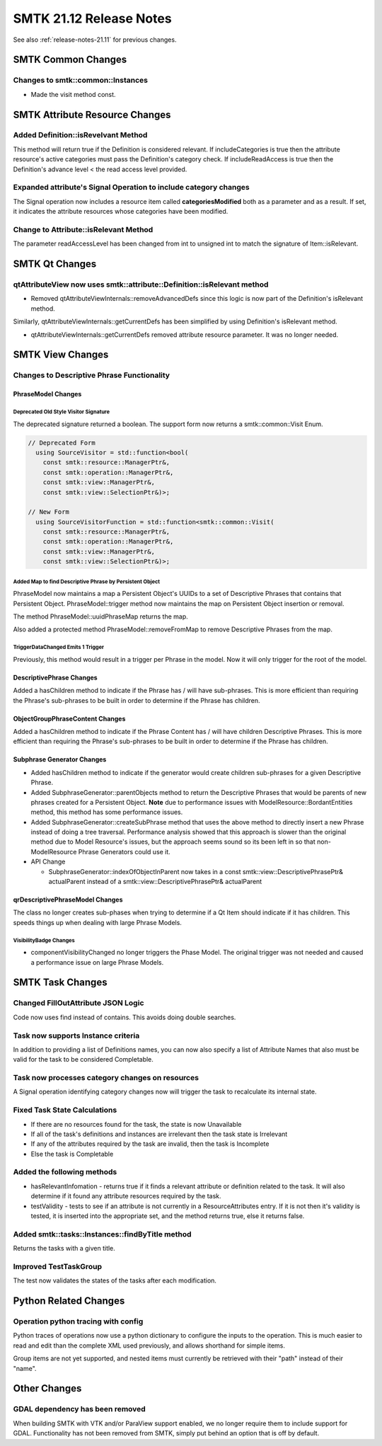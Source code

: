 .. _release-notes-21.12:

=========================
SMTK 21.12 Release Notes
=========================

See also :ref:`release-notes-21.11` for previous changes.

SMTK Common Changes
===================================

Changes to smtk::common::Instances
----------------------------------
* Made the visit method const.

SMTK Attribute Resource Changes
===================================

Added Definition::isRevelvant Method
------------------------------------

This method will return true if the Definition is considered relevant. If includeCategories is true then
the attribute resource's active categories must pass the Definition's category check.
If includeReadAccess is true then the Definition's advance level < the read access level provided.

Expanded attribute's Signal Operation to include category changes
-----------------------------------------------------------------
The Signal operation now includes a resource item called **categoriesModified** both as a parameter and as a result.
If set, it indicates the attribute resources whose categories have been modified.

Change to Attribute::isRelevant Method
--------------------------------------------------
The parameter readAccessLevel has been changed from int to unsigned int to match the signature of Item::isRelevant.

SMTK Qt Changes
===============

qtAttributeView now uses smtk::attribute::Definition::isRelevant method
------------------------------------------------------

* Removed qtAttributeViewInternals::removeAdvancedDefs since this logic is now part of the Definition's isRelevant method.
Similarly, qtAttributeViewInternals::getCurrentDefs has been simplified by using Definition's isRelevant method.

* qtAttributeViewInternals::getCurrentDefs removed attribute resource parameter.  It was no longer needed.

SMTK View Changes
=================

Changes to Descriptive Phrase Functionality
-------------------------------------------

PhraseModel Changes
~~~~~~~~~~~~~~~~~~~

Deprecated Old Style Visitor Signature
^^^^^^^^^^^^^^^^^^^^^^^^^^^^^^^^^^^^^^
The deprecated signature returned a boolean.  The support form now returns a smtk::common::Visit Enum.

.. code-block:: c++

  // Deprecated Form
    using SourceVisitor = std::function<bool(
      const smtk::resource::ManagerPtr&,
      const smtk::operation::ManagerPtr&,
      const smtk::view::ManagerPtr&,
      const smtk::view::SelectionPtr&)>;

  // New Form
    using SourceVisitorFunction = std::function<smtk::common::Visit(
      const smtk::resource::ManagerPtr&,
      const smtk::operation::ManagerPtr&,
      const smtk::view::ManagerPtr&,
      const smtk::view::SelectionPtr&)>;

Added Map to find Descriptive Phrase by Persistent Object
^^^^^^^^^^^^^^^^^^^^^^^^^^^^^^^^^^^^^^^^^^^^^^^^^^^^^^^^^
PhraseModel now maintains a map a Persistent Object's UUIDs to a set of
Descriptive Phrases that contains that Persistent Object.  PhraseModel::trigger method now maintains the map
on Persistent Object insertion or removal.

The method PhraseModel::uuidPhraseMap returns the map.

Also added a protected method PhraseModel::removeFromMap to remove Descriptive Phrases from the map.

TriggerDataChanged Emits 1 Trigger
^^^^^^^^^^^^^^^^^^^^^^^^^^^^^^^^^^
Previously, this method would result in a trigger per Phrase in the model.  Now it will only trigger for the root of the model.

DescriptivePhrase Changes
~~~~~~~~~~~~~~~~~~~~~~~~~~~
Added a hasChildren method to indicate if the Phrase has / will have sub-phrases.  This is more efficient than requiring the Phrase's sub-phrases to be built in order to determine if the Phrase has children.

ObjectGroupPhraseContent Changes
~~~~~~~~~~~~~~~~~~~~~~~~~~~
Added a hasChildren method to indicate if the Phrase Content has / will have children Descriptive Phrases.  This is more efficient than requiring the Phrase's sub-phrases to be built in order to determine if the Phrase has children.

Subphrase Generator Changes
~~~~~~~~~~~~~~~~~~~~~~~~~~~

* Added hasChildren method to indicate if the generator would create children sub-phrases for a given Descriptive Phrase.
* Added SubphraseGenerator::parentObjects method to return the Descriptive Phrases that would be parents of new phrases created for a Persistent Object.  **Note** due to performance issues with ModelResource::BordantEntities method, this method has some performance issues.
* Added SubphraseGenerator::createSubPhrase method that uses the above method to directly insert a new Phrase instead of doing a tree traversal.  Performance analysis showed that this approach is slower than the original method due to Model Resource's issues, but the approach seems sound so its been left in so that non-ModelResource Phrase Generators could use it.
* API Change

  * SubphraseGenerator::indexOfObjectInParent now takes in  a const smtk::view::DescriptivePhrasePtr& actualParent instead of a  smtk::view::DescriptivePhrasePtr& actualParent

qrDescriptivePhraseModel Changes
~~~~~~~~~~~~~~~~~~~~~~~~~~~~~~~~
The class no longer creates sub-phases when trying to determine if a Qt Item should indicate if it has children.  This speeds things up when dealing with large Phrase Models.

VisibilityBadge Changes
^^^^^^^^^^^^^^^^^^^^^^^
* componentVisibilityChanged no longer triggers the Phase Model.  The original trigger was not needed and caused a performance issue on large Phrase Models.

SMTK Task Changes
=================

Changed FillOutAttribute JSON Logic
-----------------------------------

Code now uses find instead of contains. This avoids doing double searches.

Task now supports Instance criteria
-----------------------------------
In addition to providing a list of Definitions names, you can now also specify a list of Attribute Names that also must be valid for the task
to be considered Completable.


Task now processes category changes on resources
-------------------------------------------------
A Signal operation identifying category changes now will trigger the task to recalculate its internal state.

Fixed Task State Calculations
-----------------------------

* If there are no resources found for the task, the state is now Unavailable
* If all of the task's definitions and instances are irrelevant then the task state is Irrelevant
* If any of the attributes required by the task are invalid, then the task is Incomplete
* Else the task is Completable

Added the following methods
---------------------------
* hasRelevantInfomation - returns true if it finds a relevant attribute or definition related to the task.  It will also determine if it found any attribute resources required by the task.

* testValidity - tests to see if an attribute is not currently in a ResourceAttributes entry.  If it is not then it's validity is tested, it is inserted into the appropriate set, and the method returns true, else it returns false.

Added smtk::tasks::Instances::findByTitle method
------------------------------------------------
Returns the tasks with a given title.

Improved TestTaskGroup
----------------------
The test now validates the states of the tasks after each modification.


Python Related Changes
======================

Operation python tracing with config
------------------------------------

Python traces of operations now use a python dictionary to configure
the inputs to the operation. This is much easier to read and edit
than the complete XML used previously, and allows shorthand for
simple items.

Group items are not yet supported, and nested items must currently
be retrieved with their "path" instead of their "name".


Other Changes
=============

GDAL dependency has been removed
--------------------------------

When building SMTK with VTK and/or ParaView support enabled,
we no longer require them to include support for GDAL.
Functionality has not been removed from SMTK, simply put
behind an option that is off by default.
